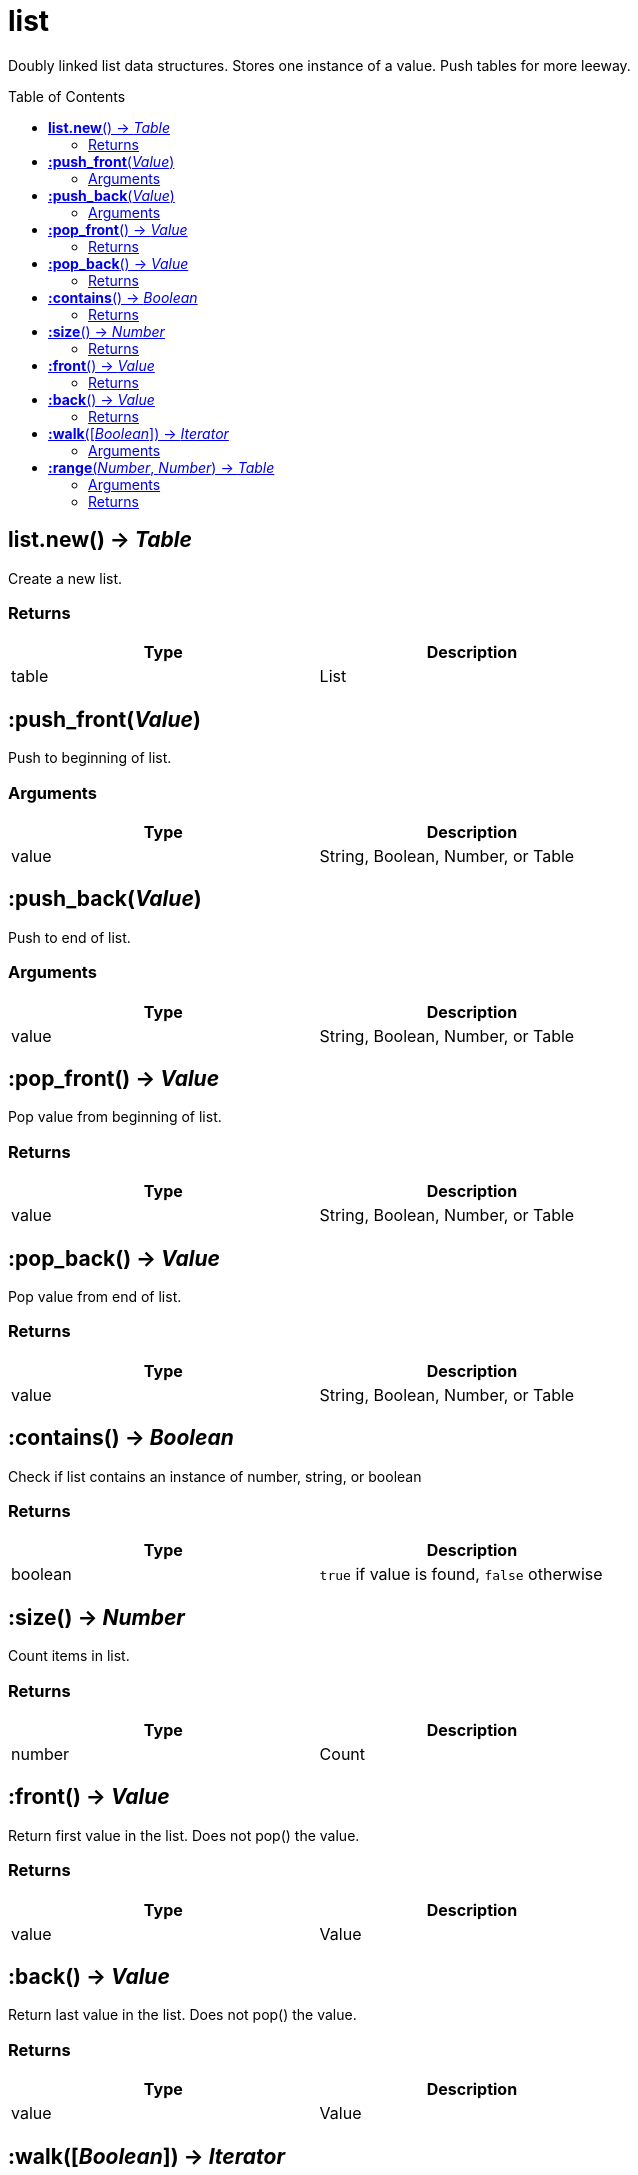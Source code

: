 = list
:toc:
:toc-placement!:

Doubly linked list data structures. Stores one instance of a value. Push tables for more leeway.

toc::[]

== *list.new*() -> _Table_
Create a new list.

=== Returns
[options="header",width="72%"]
|===
|Type |Description
|table |List
|===


== *:push_front*(_Value_)
Push to beginning of list.

=== Arguments
[options="header",width="72%"]
|===
|Type |Description
|value |String, Boolean, Number, or Table
|===

== *:push_back*(_Value_)
Push to end of list.

=== Arguments
[options="header",width="72%"]
|===
|Type |Description
|value |String, Boolean, Number, or Table
|===

== *:pop_front*() -> _Value_
Pop value from beginning of list.

=== Returns
[options="header",width="72%"]
|===
|Type |Description
|value |String, Boolean, Number, or Table
|===

== *:pop_back*() -> _Value_
Pop value from end of list.

=== Returns
[options="header",width="72%"]
|===
|Type |Description
|value |String, Boolean, Number, or Table
|===

== *:contains*() -> _Boolean_
Check if list contains an instance of number, string, or boolean

=== Returns
[options="header",width="72%"]
|===
|Type |Description
|boolean |`true` if value is found, `false` otherwise
|===

== *:size*() -> _Number_
Count items in list.

=== Returns
[options="header",width="72%"]
|===
|Type |Description
|number |Count
|===

== *:front*() -> _Value_
Return first value in the list. Does not pop() the value.

=== Returns
[options="header",width="72%"]
|===
|Type |Description
|value |Value
|===

== *:back*() -> _Value_
Return last value in the list. Does not pop() the value.

=== Returns
[options="header",width="72%"]
|===
|Type |Description
|value |Value
|===

== *:walk*([_Boolean_]) -> _Iterator_
Iterate over list.

=== Arguments
[options="header",width="72%"]
|===
|Type |Description
|boolean |if `false`, does a reverse iteration
|===

== *:range*(_Number_, _Number_) -> _Table_
Return a table for ranged iteration.

=== Arguments
[options="header",width="72%"]
|===
|Type |Description
|number |Index start
|number |Index end
|===

=== Returns
[options="header",width="72%"]
|===
|Type |Description
|table |Table with values
|===
